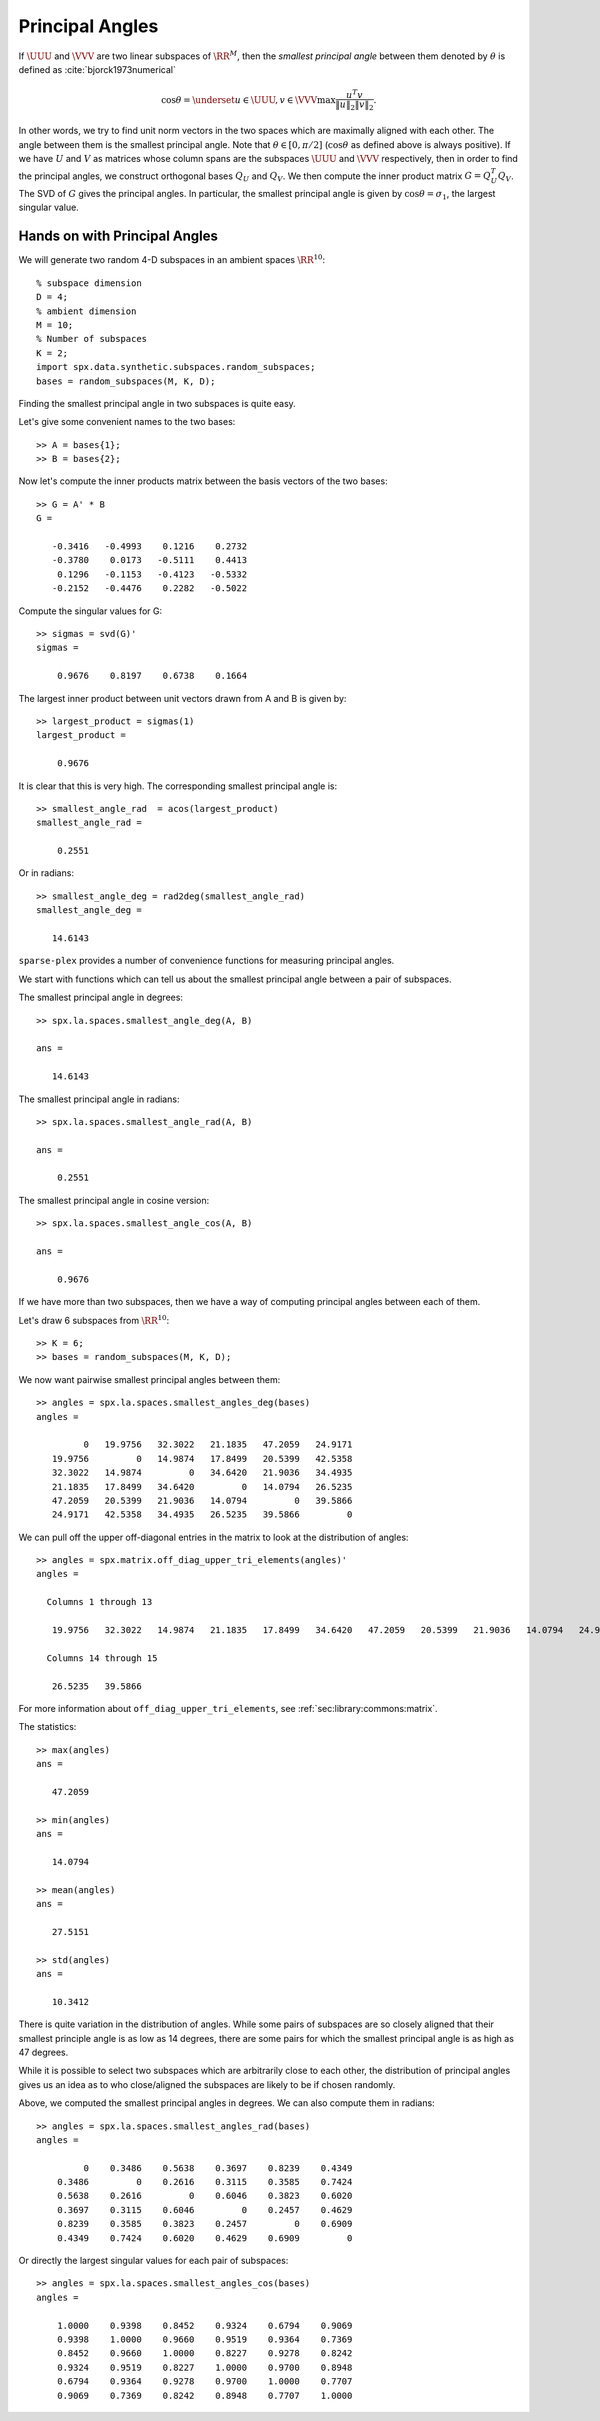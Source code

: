 .. _sec:la:principal_angles:

Principal Angles
================================

.. highlight:: matlab


If :math:`\UUU` and :math:`\VVV` are two linear subspaces of :math:`\RR^M`, then 
the *smallest principal angle* between them 
denoted by :math:`\theta` is defined as :cite:`bjorck1973numerical`


.. math::
    \cos \theta = \underset{u \in \UUU, v \in \VVV}{\max} \frac{u^T v}{\| u \|_2 \| v \|_2}.

In other words, we try to find unit norm vectors in the two
spaces which are maximally aligned with each other. The angle
between them is the smallest principal angle. Note that 
:math:`\theta \in [0, \pi /2 ]` (:math:`\cos \theta` as defined above is always positive).
If we have :math:`U` and :math:`V` as matrices whose column spans are 
the subspaces :math:`\UUU` and :math:`\VVV`
respectively, then in order to find the principal angles, we construct
orthogonal bases :math:`Q_U` and :math:`Q_V`. We then compute the inner product
matrix :math:`G = Q_U^T Q_V`. The SVD of :math:`G` gives the principal angles. 
In particular, the smallest principal angle is given by :math:`\cos \theta = \sigma_1`,
the largest singular value. 

Hands on with Principal Angles
---------------------------------------

We will generate two random 4-D subspaces
in an ambient spaces :math:`\RR^{10}`::

    % subspace dimension
    D = 4;
    % ambient dimension
    M = 10;
    % Number of subspaces
    K = 2;
    import spx.data.synthetic.subspaces.random_subspaces;
    bases = random_subspaces(M, K, D);

Finding the smallest principal angle in two
subspaces is quite easy.

Let's give some convenient names to the two bases::

    >> A = bases{1};
    >> B = bases{2};

Now let's compute the inner products matrix
between the basis vectors of the two bases::

    >> G = A' * B
    G =

       -0.3416   -0.4993    0.1216    0.2732
       -0.3780    0.0173   -0.5111    0.4413
        0.1296   -0.1153   -0.4123   -0.5332
       -0.2152   -0.4476    0.2282   -0.5022

Compute the singular values for G::

    >> sigmas = svd(G)'
    sigmas =

        0.9676    0.8197    0.6738    0.1664


The largest inner product between unit vectors
drawn from A and B is given by::

    >> largest_product = sigmas(1)
    largest_product =

        0.9676

It is clear that this is very high. 
The corresponding smallest principal angle is::

    >> smallest_angle_rad  = acos(largest_product)
    smallest_angle_rad =

        0.2551

Or in radians::

    >> smallest_angle_deg = rad2deg(smallest_angle_rad)
    smallest_angle_deg =

       14.6143

   
``sparse-plex`` provides a number of 
convenience functions for measuring
principal angles.

We start with functions which can tell
us about the smallest principal angle
between a pair of subspaces.

The smallest principal angle in degrees::

    >> spx.la.spaces.smallest_angle_deg(A, B)

    ans =

       14.6143

The smallest principal angle in radians::

    >> spx.la.spaces.smallest_angle_rad(A, B)

    ans =

        0.2551

The smallest principal angle in cosine version::

    >> spx.la.spaces.smallest_angle_cos(A, B)

    ans =

        0.9676


If we have more than two subspaces,
then we have a way of computing principal
angles between each of them.

Let's draw 6 subspaces from :math:`\RR^{10}`::

    >> K = 6;
    >> bases = random_subspaces(M, K, D);


We now want pairwise smallest principal angles
between them::

    >> angles = spx.la.spaces.smallest_angles_deg(bases)
    angles =

             0   19.9756   32.3022   21.1835   47.2059   24.9171
       19.9756         0   14.9874   17.8499   20.5399   42.5358
       32.3022   14.9874         0   34.6420   21.9036   34.4935
       21.1835   17.8499   34.6420         0   14.0794   26.5235
       47.2059   20.5399   21.9036   14.0794         0   39.5866
       24.9171   42.5358   34.4935   26.5235   39.5866         0


We can pull off the upper off-diagonal entries
in the matrix to look at the distribution of angles::

  >> angles = spx.matrix.off_diag_upper_tri_elements(angles)'
  angles =

    Columns 1 through 13

     19.9756   32.3022   14.9874   21.1835   17.8499   34.6420   47.2059   20.5399   21.9036   14.0794   24.9171   42.5358   34.4935

    Columns 14 through 15

     26.5235   39.5866


For more information about ``off_diag_upper_tri_elements``, 
see :ref:`sec:library:commons:matrix`.

The statistics::

    >> max(angles)
    ans =

       47.2059

    >> min(angles)
    ans =

       14.0794

    >> mean(angles)
    ans =

       27.5151

    >> std(angles)
    ans =

       10.3412


There is quite variation in the distribution of angles.
While some pairs of subspaces are so closely aligned
that their smallest principle angle is as low as 14
degrees, there are some pairs for which the smallest
principal angle is as high as 47 degrees.

While it is possible to select two subspaces
which are arbitrarily close to each other, 
the distribution of principal angles gives us
an idea as to who close/aligned the subspaces are likely to be
if chosen randomly.


Above, we computed the smallest principal angles 
in degrees. We can also compute them in radians::

  >> angles = spx.la.spaces.smallest_angles_rad(bases)
  angles =

           0    0.3486    0.5638    0.3697    0.8239    0.4349
      0.3486         0    0.2616    0.3115    0.3585    0.7424
      0.5638    0.2616         0    0.6046    0.3823    0.6020
      0.3697    0.3115    0.6046         0    0.2457    0.4629
      0.8239    0.3585    0.3823    0.2457         0    0.6909
      0.4349    0.7424    0.6020    0.4629    0.6909         0


Or directly the largest singular values for each
pair of subspaces::

  >> angles = spx.la.spaces.smallest_angles_cos(bases)
  angles =

      1.0000    0.9398    0.8452    0.9324    0.6794    0.9069
      0.9398    1.0000    0.9660    0.9519    0.9364    0.7369
      0.8452    0.9660    1.0000    0.8227    0.9278    0.8242
      0.9324    0.9519    0.8227    1.0000    0.9700    0.8948
      0.6794    0.9364    0.9278    0.9700    1.0000    0.7707
      0.9069    0.7369    0.8242    0.8948    0.7707    1.0000

